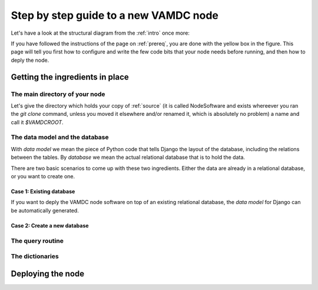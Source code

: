 .. _newnode:

Step by step guide to a new VAMDC node
======================================

Let's have a look at the structural diagram from the :ref:`intro` once more:

.. image:: nodelayout.png
   :width: 700 px
   :alt: Structural layout of a VAMDC node

If you have followed the instructions of the page on :ref:`prereq`, you 
are done with the yellow box in the figure. This page will tell you 
first how to configure and write the few code bits that your node needs 
before running, and then how to deply the node.

Getting the ingredients in place
---------------------------------

The main directory of your node
~~~~~~~~~~~~~~~~~~~~~~~~~~~~~~~

Let's give the directory which holds your copy of :ref:`source` (it is 
called NodeSoftware and exists whereever you ran the *git clone* 
command, unless you moved it elsewhere and/or renamed it, which is 
absolutely no problem) a name and call it *$VAMDCROOT*.




The data model and the database
~~~~~~~~~~~~~~~~~~~~~~~~~~~~~~~

With *data model* we mean the piece of Python code that tells Django the 
layout of the database, including the relations between the tables. By 
*database* we mean the actual relational database that is to hold the 
data.

There are two basic scenarios to come up with these two ingredients. 
Either the data are already in a relational database, or you want to 
create one.

Case 1: Existing database
^^^^^^^^^^^^^^^^^^^^^^^^^^^^^^

If you want to deply the VAMDC node software on top of an existing 
relational database, the *data model* for Django can be automatically 
generated.


Case 2: Create a new database
^^^^^^^^^^^^^^^^^^^^^^^^^^^^^^^^


The query routine
~~~~~~~~~~~~~~~~~~~~~~~~~~~~~~~

The dictionaries
~~~~~~~~~~~~~~~~~~~~~~~~~~~~~~~



Deploying the node
------------------------------
